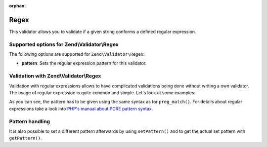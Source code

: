 :orphan:

.. _zend.validator.set.regex:

Regex
=====

This validator allows you to validate if a given string conforms a defined regular expression.

.. _zend.validator.set.regex.options:

Supported options for Zend\\Validator\\Regex
--------------------------------------------

The following options are supported for ``Zend\Validator\Regex``:

- **pattern**: Sets the regular expression pattern for this validator.

.. _zend.validator.set.regex.basic:

Validation with Zend\\Validator\\Regex
--------------------------------------

Validation with regular expressions allows to have complicated validations being done without writing a own
validator. The usage of regular expression is quite common and simple. Let's look at some examples:

.. code-block:: php
   :linenos:

   $validator = new Zend\Validator\Regex(array('pattern' => '/^Test/'));

   $validator->isValid("Test"); // returns true
   $validator->isValid("Testing"); // returns true
   $validator->isValid("Pest"); // returns false

As you can see, the pattern has to be given using the same syntax as for ``preg_match()``. For details about
regular expressions take a look into `PHP's manual about PCRE pattern syntax`_.

.. _zend.validator.set.regex.handling:

Pattern handling
----------------

It is also possible to set a different pattern afterwards by using ``setPattern()`` and to get the actual set
pattern with ``getPattern()``.

.. code-block:: php
   :linenos:

   $validator = new Zend\Validator\Regex(array('pattern' => '/^Test/'));
   $validator->setPattern('ing$/');

   $validator->isValid("Test"); // returns false
   $validator->isValid("Testing"); // returns true
   $validator->isValid("Pest"); // returns false



.. _`PHP's manual about PCRE pattern syntax`: http://php.net/manual/en/reference.pcre.pattern.syntax.php

